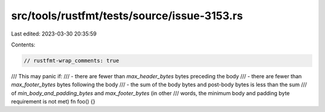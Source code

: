 src/tools/rustfmt/tests/source/issue-3153.rs
============================================

Last edited: 2023-03-30 20:35:59

Contents:

.. code-block:: rs

    // rustfmt-wrap_comments: true

/// This may panic if:
/// - there are fewer than `max_header_bytes` bytes preceding the body
/// - there are fewer than `max_footer_bytes` bytes following the body
/// - the sum of the body bytes and post-body bytes is less than the sum
///   of `min_body_and_padding_bytes` and `max_footer_bytes` (in other
///   words, the minimum body and padding byte requirement is not met)
fn foo() {}



